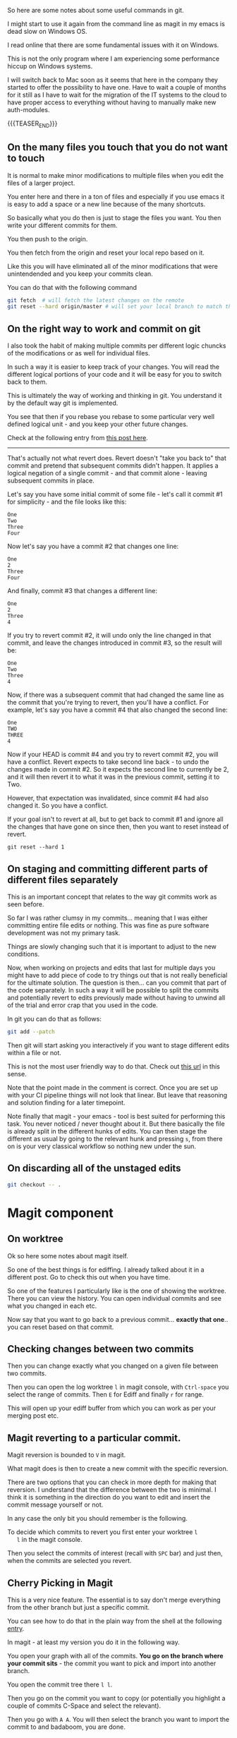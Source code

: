 #+BEGIN_COMMENT
.. title: Git Useful Commands
.. slug: git-useful-commands
.. date: 2019-08-29 16:40:59 UTC+02:00
.. tags: git, magit
.. category: 
.. link: 
.. description: 
.. type: text

#+END_COMMENT

So here are some notes about some useful commands in git.

I might start to use it again from the command line as magit in my
emacs is dead slow on Windows OS.

I read online that there are some fundamental issues with it on
Windows.

This is not the only program where I am experiencing some performance
hiccup on Windows systems.

I will switch back to Mac soon as it seems that here in the company
they started to offer the possibility to have one. Have to wait a
couple of months for it still as I have to wait for the migration of
the IT systems to the cloud to have proper access to everything
without having to manually make new auth-modules. 

{{{TEASER_END}}}

** On the many files you touch that you do not want to touch

   It is normal to make minor modifications to multiple files when you
   edit the files of a larger project.

   You enter here and there in a ton of files and especially if you use
   emacs it is easy to add a space or a new line because of the many
   shortcuts.

   So basically what you do then is just to stage the files you
   want. You then write your different commits for them.

   You then push to the origin.

   You then fetch from the origin and reset your local repo based on
   it.

   Like this you will have eliminated all of the minor modifications
   that were unintendended and you keep your commits clean.

   You can do that with the following command

   #+begin_src sh
git fetch  # will fetch the latest changes on the remote
git reset --hard origin/master # will set your local branch to match the representation of the remote just pulled down.
   #+end_src


** On the right way to work and commit on git
  
   I also took the habit of making multiple commits per different logic
   chuncks of the modifications or as well for individual files.

   In such a way it is easier to keep track of your changes. You will
   read the different logical portions of your code and it will be easy
   for you to switch back to them.

   This is ultimately the way of working and thinking in git. You
   understand it by the default way git is implemented.

   You see that then if you rebase you rebase to some particular very
   well defined logical unit - and you keep your other future changes.

   Check at the following entry from [[https://stackoverflow.com/questions/46275070/why-do-i-get-conflicts-when-i-do-git-revert][this post here]].
  
   -------------------

   That's actually not what revert does. Revert doesn't "take you back
   to" that commit and pretend that subsequent commits didn't
   happen. It applies a logical negation of a single commit - and that
   commit alone - leaving subsequent commits in place. 

   Let's say you have some initial commit of some file - let's call it commit #1 for simplicity - and the file looks like this:

   #+begin_example
  One
  Two
  Three
  Four
   #+end_example

   Now let's say you have a commit #2 that changes one line:

   #+begin_example
  One
  2
  Three
  Four
   #+end_example

   And finally, commit #3 that changes a different line:

   #+begin_example
  One
  2
  Three
  4
   #+end_example

   If you try to revert commit #2, it will undo only the line changed
   in that commit, and leave the changes introduced in commit #3, so
   the result will be: 

   #+begin_example
  One
  Two
  Three
  4
   #+end_example

   Now, if there was a subsequent commit that had changed the same line
   as the commit that you're trying to revert, then you'll have a
   conflict. For example, let's say you have a commit #4 that also
   changed the second line: 

   #+begin_example
  One
  TWO
  THREE
  4
   #+end_example

   Now if your HEAD is commit #4 and you try to revert commit #2, you
   will have a conflict. Revert expects to take second line back - to
   undo the changes made in commit #2. So it expects the second line to
   currently be 2, and it will then revert it to what it was in the
   previous commit, setting it to Two.

   However, that expectation was invalidated, since commit #4 had also
   changed it. So you have a conflict.

   If your goal isn't to revert at all, but to get back to commit #1
   and ignore all the changes that have gone on since then, then you
   want to reset instead of revert.

   #+begin_example
  git reset --hard 1 
   #+end_example


** On staging and committing different parts of different files separately

   This is an important concept that relates to the way git commits
   work as seen before.

   So far I was rather clumsy in my commits... meaning that I was
   either committing entire file edits or nothing. This was fine as
   pure software development was not my primary task.

   Things are slowly changing such that it is important to adjust to
   the new conditions.

   Now, when working on projects and edits that last for multiple days
   you might have to add piece of code to try things out that is not
   really beneficial for the ultimate solution. The question is
   then... can you commit that part of the code separately. In such a
   way it will be possible to split the commits and potentially revert
   to edits previously made without having to unwind all of the trial
   and error crap that you used in the code.

   In git you can do that as follows:

   #+begin_src sh
  git add --patch
   #+end_src

   Then git will start asking you interactively if you want to stage
   different edits within a file or not.

   This is not the most user friendly way to do that. Check out [[https://filip-prochazka.com/blog/git-commit-only-parts-of-a-file][this
   url]] in this sense.

   Note that the point made in the comment is correct. Once you are set
   up with your CI pipeline things will not look that linear. But leave
   that reasoning and solution finding for a later timepoint.

   Note finally that magit - your emacs - tool is best suited for
   performing this task. You never noticed / never thought about
   it. But there basically the file is already split in the different
   hunks of edits. You can then stage the different as usual by going
   to the relevant hunk and pressing =s=, from there on is your very
   classical workflow so nothing new under the sun. 


** On discarding all of the unstaged edits

   #+begin_src sh
git checkout -- .
   #+end_src
   
* Magit component

** On worktree
  
   Ok so here some notes about magit itself.

   So one of the best things is for ediffing. I already talked about it
   in a different post. Go to check this out when you have time.

   So one of the features I particularly like is the one of showing the
   worktree. There you can view the history. You can open individual
   commits and see what you changed in each etc.

   Now say that you want to go back to a previous commit... *exactly
   that one*.. you can reset based on that commit.

*** TODO not that simple that story... will have to read more into it at some point. :noexport:

    tried with

    #+begin_src sh
git checkout 0d1d7fc32 
    #+end_src

    Then I went back... I think to the exact one... after commiting I
    lost all of the previous commits... not sure how that happened.

    Double check at some point more into the detail in these things.

** Checking changes between two commits
  
   Then you can change exactly what you changed on a given file between
   two commits.

   Then you can open the log worktree =l= in magit console, with
   =Ctrl-space= you select the range of commits. Then =E= for Ediff
   and finally =r= for range.

   This will open up your ediff buffer from which you can work as per
   your merging post etc.
   
** Magit reverting to a particular commit.

   Magit reversion is bounded to =V= in magit.

   What magit does is then to create a new commit with the specific
   reversion.

   There are two options that you can check in more depth for making
   that reversion. I understand that the difference between the two is
   minimal. I think it is something in the direction do you want to
   edit and insert the commit message yourself or not.

   In any case the only bit you should remember is the following.

   To decide which commits to revert you first enter your worktree =l
   l= in the magit console.

   Then you select the commits of interest (recall with =SPC= bar) and
   just then, when the commits are selected you revert. 

** Cherry Picking in Magit

   This is a very nice feature. The essential is to say don't merge
   everything from the other branch but just a specific commit.

   You can see how to do that in the plain way from the shell at the
   following [[https://mattstauffer.com/blog/how-to-merge-only-specific-commits-from-a-pull-request/][entry]].

   In magit - at least my version you do it in the following way.

   You open your graph with all of the commits. *You go on the branch
   where your commit sits* - the commit you want to pick and import
   into another branch.

   You open the commit tree there =l l=.

   Then you go on the commit you want to copy (or potentially you
   highlight a couple of commits C-Space and select the relevant).

   Then you go with =A A=. You will then select the branch you want
   to import the commit to and badaboom, you are done.

** Gitignore in magit

   So that was quite annoying as well.

   For some reason gitignore was not working.

   I.e. it was not read by magit.

   This even after removing all of the files from the
   cache. I.e. after =git rm -rf --cached .=

   So what I did then was invoking the =magit-ignore= command.

   There you specify one file you wish to ignore. A new .gitignore
   file was created and magit was then in sync with it.

   So do not understand exactly why that was the case but take it as
   good and create the gitignore in such a way. Then everything will
   work for your magit. 

   
